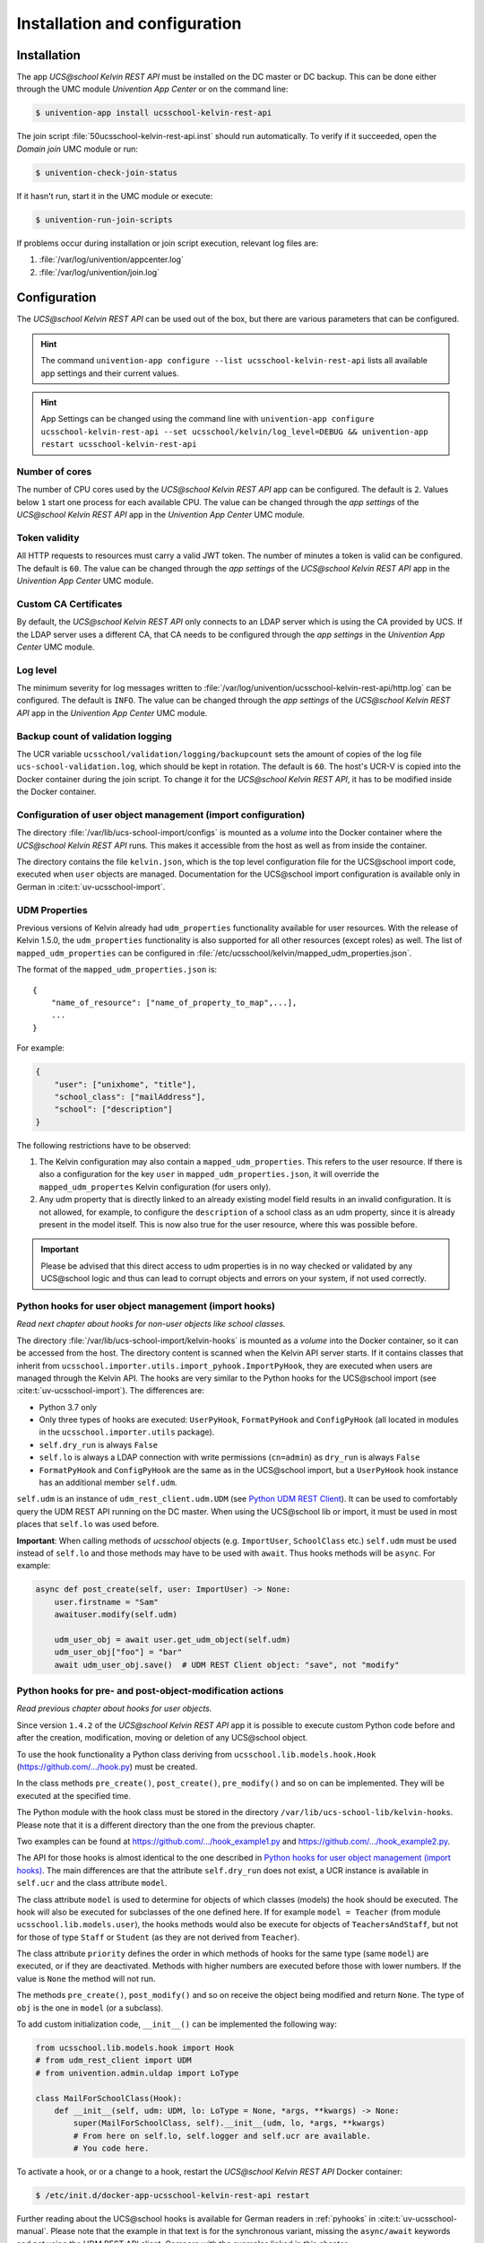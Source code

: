.. _install-and-config:

Installation and configuration
==============================

Installation
------------

The app *UCS\@school Kelvin REST API* must be installed on the DC master or DC backup.
This can be done either through the UMC module *Univention App Center* or on the command line:

.. code-block:: console

    $ univention-app install ucsschool-kelvin-rest-api

The join script :file:`50ucsschool-kelvin-rest-api.inst` should run automatically.
To verify if it succeeded, open the *Domain join* UMC module or run:

.. code-block:: console

    $ univention-check-join-status

If it hasn't run, start it in the UMC module or execute:

.. code-block:: console

    $ univention-run-join-scripts

If problems occur during installation or join script execution, relevant log files are:

#. :file:`/var/log/univention/appcenter.log`
#. :file:`/var/log/univention/join.log`

Configuration
-------------

The *UCS\@school Kelvin REST API* can be used out of the box, but there are various parameters that can be configured.

.. hint::

   The command ``univention-app configure --list ucsschool-kelvin-rest-api``
   lists all available app settings and their current values.

.. hint::

   App Settings can be changed using the command line with ``univention-app
   configure ucsschool-kelvin-rest-api --set ucsschool/kelvin/log_level=DEBUG &&
   univention-app restart ucsschool-kelvin-rest-api``


Number of cores
^^^^^^^^^^^^^^^

The number of CPU cores used by the *UCS\@school Kelvin REST API* app can be configured.
The default is ``2``. Values below ``1`` start one process for each available CPU.
The value can be changed through the *app settings* of the *UCS\@school Kelvin REST API* app in the *Univention App Center* UMC module.

.. _configuration-token-validity:

Token validity
^^^^^^^^^^^^^^

All HTTP requests to resources must carry a valid JWT token. The number of minutes a token is valid can be configured. The default is ``60``. The value can be changed through the *app settings* of the *UCS\@school Kelvin REST API* app in the *Univention App Center* UMC module.

Custom CA Certificates
^^^^^^^^^^^^^^^^^^^^^^^

By default, the *UCS\@school Kelvin REST API* only connects to an LDAP server which is using the CA provided by UCS. If the LDAP server uses a different CA, that CA needs to be configured through the *app settings* in the *Univention App Center* UMC module.

Log level
^^^^^^^^^

The minimum severity for log messages written to :file:`/var/log/univention/ucsschool-kelvin-rest-api/http.log` can be configured. The default is ``INFO``. The value can be changed through the *app settings* of the *UCS\@school Kelvin REST API* app in the *Univention App Center* UMC module.

Backup count of validation logging
^^^^^^^^^^^^^^^^^^^^^^^^^^^^^^^^^^
The UCR variable ``ucsschool/validation/logging/backupcount`` sets the amount of copies of the log file ``ucs-school-validation.log``, which should be kept in rotation. The default is ``60``. The host's UCR-V is copied into the Docker container during the join script.
To change it for the *UCS\@school Kelvin REST API*, it has to be modified inside the Docker container.

Configuration of user object management (import configuration)
^^^^^^^^^^^^^^^^^^^^^^^^^^^^^^^^^^^^^^^^^^^^^^^^^^^^^^^^^^^^^^

The directory :file:`/var/lib/ucs-school-import/configs` is mounted as a *volume* into the Docker container where the *UCS\@school Kelvin REST API* runs. This makes it accessible from the host as well as from inside the container.

The directory contains the file ``kelvin.json``, which is the top level configuration file for the UCS\@school import code, executed when ``user`` objects are managed.
Documentation for the UCS\@school import configuration is available only in German in :cite:t:`uv-ucsschool-import`.

.. _configuration-udm-properties:

UDM Properties
^^^^^^^^^^^^^^

Previous versions of Kelvin already had ``udm_properties`` functionality available for user resources.
With the release of Kelvin 1.5.0, the ``udm_properties`` functionality is also supported for all other resources
(except roles) as well. The list of ``mapped_udm_properties`` can be configured in
:file:`/etc/ucsschool/kelvin/mapped_udm_properties.json`.

The format of the ``mapped_udm_properties.json`` is::

    {
        "name_of_resource": ["name_of_property_to_map",...],
        ...
    }

For example:

.. code-block:: json

    {
        "user": ["unixhome", "title"],
        "school_class": ["mailAddress"],
        "school": ["description"]
    }

The following restrictions have to be observed:

#. The Kelvin configuration may also contain a ``mapped_udm_properties``. This refers to the user resource.
   If there is also a configuration for the key ``user`` in ``mapped_udm_properties.json``, it will override the
   ``mapped_udm_propertes`` Kelvin configuration (for users only).
#. Any udm property that is directly linked to an already existing model field results in an invalid configuration.
   It is not allowed, for example, to configure the ``description`` of a school class as an udm property, since it is
   already present in the model itself. This is now also true for the user resource, where this was possible before.

.. important::

   Please be advised that this direct access to udm properties is in no way
   checked or validated by any UCS\@school logic and thus can lead to corrupt
   objects and errors on your system, if not used correctly.

Python hooks for user object management (import hooks)
^^^^^^^^^^^^^^^^^^^^^^^^^^^^^^^^^^^^^^^^^^^^^^^^^^^^^^

*Read next chapter about hooks for non-user objects like school classes.*

The directory :file:`/var/lib/ucs-school-import/kelvin-hooks` is mounted as a *volume* into the Docker container, so it can be accessed from the host. The directory content is scanned when the Kelvin API server starts.
If it contains classes that inherit from ``ucsschool.importer.utils.import_pyhook.ImportPyHook``, they are executed when users are managed through the Kelvin API.
The hooks are very similar to the Python hooks for the UCS\@school import (see :cite:t:`uv-ucsschool-import`).
The differences are:

* Python 3.7 only
* Only three types of hooks are executed: ``UserPyHook``, ``FormatPyHook`` and ``ConfigPyHook`` (all located in modules in the ``ucsschool.importer.utils`` package).
* ``self.dry_run`` is always ``False``
* ``self.lo`` is always a LDAP connection with write permissions (``cn=admin``) as ``dry_run`` is always ``False``
* ``FormatPyHook`` and ``ConfigPyHook`` are the same as in the UCS\@school import, but a ``UserPyHook`` hook instance has an additional member ``self.udm``.

``self.udm`` is an instance of ``udm_rest_client.udm.UDM`` (see `Python UDM REST Client`_).
It can be used to comfortably query the UDM REST API running on the DC master.
When using the UCS\@school lib or import, it must be used in most places that ``self.lo`` was used before.

**Important**: When calling methods of *ucsschool* objects (e.g. ``ImportUser``, ``SchoolClass`` etc.) ``self.udm`` must be used instead of ``self.lo`` and those methods may have to be used with ``await``. Thus hooks methods will be ``async``.
For example:

.. code-block:: python

    async def post_create(self, user: ImportUser) -> None:
        user.firstname = "Sam"
        awaituser.modify(self.udm)

        udm_user_obj = await user.get_udm_object(self.udm)
        udm_user_obj["foo"] = "bar"
        await udm_user_obj.save()  # UDM REST Client object: "save", not "modify"


Python hooks for pre- and post-object-modification actions
^^^^^^^^^^^^^^^^^^^^^^^^^^^^^^^^^^^^^^^^^^^^^^^^^^^^^^^^^^

*Read previous chapter about hooks for user objects.*

Since version ``1.4.2`` of the *UCS\@school Kelvin REST API* app it is possible to execute custom Python code before and after the creation, modification, moving or deletion of any UCS\@school object.

To use the hook functionality a Python class deriving from ``ucsschool.lib.models.hook.Hook`` (`https://github.com/.../hook.py <https://github.com/univention/ucs-school/blob/feature/kelvin/ucs-school-lib/modules/ucsschool/lib/models/hook.py>`_) must be created.

In the class methods ``pre_create()``, ``post_create()``, ``pre_modify()`` and so on can be implemented. They will be executed at the specified time.

The Python module with the hook class must be stored in the directory ``/var/lib/ucs-school-lib/kelvin-hooks``. Please note that it is a different directory than the one from the previous chapter.

Two examples can be found at `https://github.com/.../hook_example1.py
<https://github.com/univention/ucs-school/blob/feature/kelvin/ucs-school-lib/usr/share/doc/python-ucs-school/hook_example1.py>`_ and `https://github.com/.../hook_example2.py
<https://github.com/univention/ucs-school/blob/feature/kelvin/ucs-school-lib/usr/share/doc/python-ucs-school/hook_example2.py>`_.

The API for those hooks is almost identical to the one described in `Python hooks for user object management (import hooks)`_.
The main differences are that the attribute ``self.dry_run`` does not exist, a UCR instance is available in ``self.ucr`` and the class attribute ``model``.

The class attribute ``model`` is used to determine for objects of which classes (models) the hook should be executed.
The hook will also be executed for subclasses of the one defined here.
If for example ``model = Teacher`` (from module ``ucsschool.lib.models.user``), the hooks methods would also be execute for objects of ``TeachersAndStaff``, but not for those of type ``Staff`` or ``Student`` (as they are not derived from ``Teacher``).

The class attribute ``priority`` defines the order in which methods of hooks for the same type (same ``model``) are executed, or if they are deactivated.
Methods with higher numbers are executed before those with lower numbers.
If the value is ``None`` the method will not run.

The methods ``pre_create()``, ``post_modify()`` and so on receive the object being modified and return ``None``.
The type of ``obj`` is the one in ``model`` (or a subclass).

To add custom initialization code, ``__init__()`` can be implemented the following way:

.. code-block:: python

    from ucsschool.lib.models.hook import Hook
    # from udm_rest_client import UDM
    # from univention.admin.uldap import LoType

    class MailForSchoolClass(Hook):
        def __init__(self, udm: UDM, lo: LoType = None, *args, **kwargs) -> None:
            super(MailForSchoolClass, self).__init__(udm, lo, *args, **kwargs)
            # From here on self.lo, self.logger and self.ucr are available.
            # You code here.

To activate a hook, or or a change to a hook, restart the *UCS\@school Kelvin REST API* Docker container:

.. code-block:: console

    $ /etc/init.d/docker-app-ucsschool-kelvin-rest-api restart


Further reading about the UCS\@school hooks is available for German readers in :ref:`pyhooks` in :cite:t:`uv-ucsschool-manual`.
Please note that the example in that text is for the synchronous variant, missing the ``async/await`` keywords and not using the UDM REST API client. Compare with the examples linked in this chapter.


File locations
--------------

Log files
^^^^^^^^^

:file:`/var/log/univention/ucsschool-kelvin-rest-api` is a volume mounted into the docker container, so it can be accessed from the host.
The directory contains the file ``http.log``, which is the log of the HTTP-API (both ASGI server and API application)
and the file ``ucs-school-validation.log``, which is used to write sensitive information during the UCS\@school validation.

User object (import) configuration
^^^^^^^^^^^^^^^^^^^^^^^^^^^^^^^^^^

:file:`/var/lib/ucs-school-import/configs` is a volume mounted into the docker container, so it can be accessed from the host.
The directory contains the file ``kelvin.json``, which is the top level configuration file for the UCS\@school import code that is executed as part of the *UCS\@school Kelvin REST API* that runs inside the Docker container when user objects are managed.


Python hooks
^^^^^^^^^^^^

:file:`/var/lib/ucs-school-import/kelvin-hooks` and :file:`/var/lib/ucs-school-lib/kelvin-hooks` are volumes mounted into the docker container, so they can be accessed from the host.
Their purpose is explained above in chapters `Python hooks for user object management (import hooks)`_ and `Python hooks for pre- and post-object-modification actions`_.


.. _`Python UDM REST Client`: https://udm-rest-client.readthedocs.io/en/latest/
